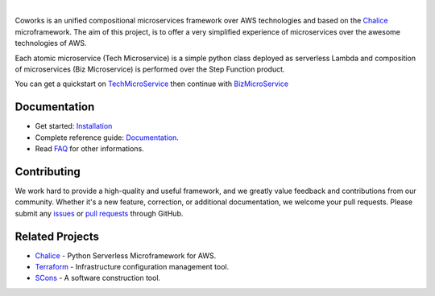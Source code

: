 .. image:: https://github.com/gdoumenc/coworks/raw/dev/docs/img/coworks.png
  :height: 80px
  :alt: Coworks Logo
  :target: https://coworks.readthedocs.io/en/latest

|

.. image:: https://travis-ci.com/gdoumenc/coworks.svg?branch=dev
  :target: https://travis-ci.com/gdoumenc/coworks
  :alt: Travis CI
.. image:: https://readthedocs.org/projects/coworks/badge/?version=dev
  :target: https://readthedocs.org/projects/coworks/
  :alt: Documentation Status
.. image:: https://codecov.io/gh/gdoumenc/coworks/branch/dev/graph/badge.svg
  :target: https://codecov.io/gh/gdoumenc/coworks
  :alt: Documentation Status

Coworks is an unified compositional microservices framework over AWS technologies and
based on the `Chalice <https://github.com/aws/chalice>`__ microframework.
The aim of this project, is to offer a very simplified experience of microservices over the awesome technologies of AWS.

Each atomic microservice (Tech Microservice) is a simple python class deployed as serverless Lambda and
composition of microservices (Biz Microservice) is performed over the Step Function product.

You can get a quickstart on `TechMicroService <https://coworks.readthedocs.io/en/latest/tech_quickstart.html>`_ then
continue with `BizMicroService <https://coworks.readthedocs.io/en/latest/biz_quickstart.html>`_


Documentation
-------------

* Get started: `Installation <https://coworks.readthedocs.io/en/latest/installation.html/>`_
* Complete reference guide: `Documentation <https://coworks.readthedocs.io/en/latest/>`_.
* Read `FAQ <https://coworks.readthedocs.io/en/latest/faq.html/>`_ for other informations.


Contributing
------------

We work hard to provide a high-quality and useful framework, and we greatly value
feedback and contributions from our community. Whether it's a new feature,
correction, or additional documentation, we welcome your pull requests. Please
submit any `issues <https://github.com/aws/coworks/issues>`__
or `pull requests <https://github.com/aws/coworks/pulls>`__ through GitHub.

Related Projects
----------------

* `Chalice <https://github.com/aws/chalice>`_ - Python Serverless Microframework for AWS.
* `Terraform <https://github.com/hashicorp/terraform>`_ - Infrastructure configuration management tool.
* `SCons <https://github.com/SCons/scons>`_ -  A software construction tool.


